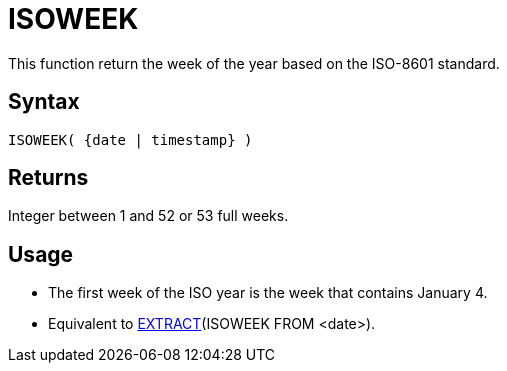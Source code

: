 ////
Licensed to the Apache Software Foundation (ASF) under one
or more contributor license agreements.  See the NOTICE file
distributed with this work for additional information
regarding copyright ownership.  The ASF licenses this file
to you under the Apache License, Version 2.0 (the
"License"); you may not use this file except in compliance
with the License.  You may obtain a copy of the License at
  http://www.apache.org/licenses/LICENSE-2.0
Unless required by applicable law or agreed to in writing,
software distributed under the License is distributed on an
"AS IS" BASIS, WITHOUT WARRANTIES OR CONDITIONS OF ANY
KIND, either express or implied.  See the License for the
specific language governing permissions and limitations
under the License.
////
= ISOWEEK

This function return the week of the year based on the ISO-8601 standard.

== Syntax

----
ISOWEEK( {date | timestamp} )
----

== Returns

Integer between 1 and 52 or 53 full weeks.

== Usage

* The first week of the ISO year is the week that contains January 4.  
* Equivalent to xref:extract.adoc[EXTRACT](ISOWEEK FROM <date>). 
 